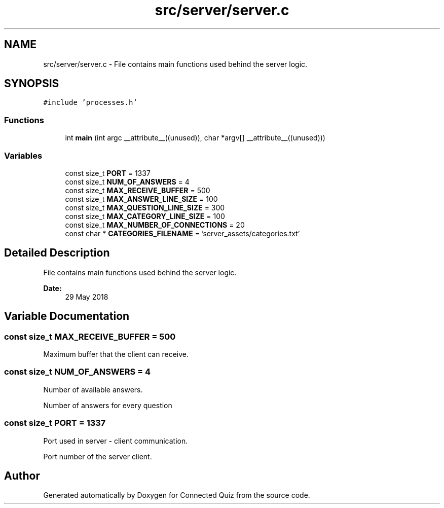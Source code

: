 .TH "src/server/server.c" 3 "Thu Jun 14 2018" "Connected Quiz" \" -*- nroff -*-
.ad l
.nh
.SH NAME
src/server/server.c \- File contains main functions used behind the server logic\&.  

.SH SYNOPSIS
.br
.PP
\fC#include 'processes\&.h'\fP
.br

.SS "Functions"

.in +1c
.ti -1c
.RI "int \fBmain\fP (int argc __attribute__((unused)), char *argv[] __attribute__((unused)))"
.br
.in -1c
.SS "Variables"

.in +1c
.ti -1c
.RI "const size_t \fBPORT\fP = 1337"
.br
.ti -1c
.RI "const size_t \fBNUM_OF_ANSWERS\fP = 4"
.br
.ti -1c
.RI "const size_t \fBMAX_RECEIVE_BUFFER\fP = 500"
.br
.ti -1c
.RI "const size_t \fBMAX_ANSWER_LINE_SIZE\fP = 100"
.br
.ti -1c
.RI "const size_t \fBMAX_QUESTION_LINE_SIZE\fP = 300"
.br
.ti -1c
.RI "const size_t \fBMAX_CATEGORY_LINE_SIZE\fP = 100"
.br
.ti -1c
.RI "const size_t \fBMAX_NUMBER_OF_CONNECTIONS\fP = 20"
.br
.ti -1c
.RI "const char * \fBCATEGORIES_FILENAME\fP = 'server_assets/categories\&.txt'"
.br
.in -1c
.SH "Detailed Description"
.PP 
File contains main functions used behind the server logic\&. 


.PP
\fBDate:\fP
.RS 4
29 May 2018 
.RE
.PP

.SH "Variable Documentation"
.PP 
.SS "const size_t MAX_RECEIVE_BUFFER = 500"
Maximum buffer that the client can receive\&. 
.SS "const size_t NUM_OF_ANSWERS = 4"
Number of available answers\&.
.PP
Number of answers for every question 
.SS "const size_t PORT = 1337"
Port used in server - client communication\&.
.PP
Port number of the server client\&. 
.SH "Author"
.PP 
Generated automatically by Doxygen for Connected Quiz from the source code\&.
